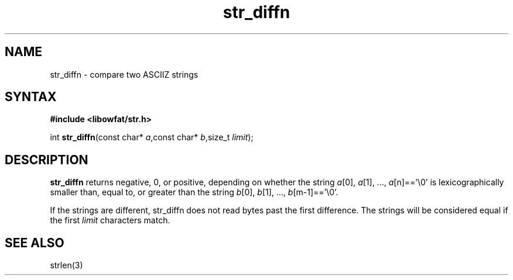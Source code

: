 .TH str_diffn 3
.SH NAME
str_diffn \- compare two ASCIIZ strings
.SH SYNTAX
.B #include <libowfat/str.h>

int \fBstr_diffn\fP(const char* \fIa\fR,const char* \fIb\fR,size_t \fIlimit\fR);
.SH DESCRIPTION
\fBstr_diffn\fR returns negative, 0, or positive, depending on whether the
string \fIa\fR[0], \fIa\fR[1], ..., \fIa\fR[n]=='\\0' is
lexicographically smaller than, equal to, or greater than the string
\fIb\fR[0], \fIb\fR[1], ..., \fIb\fR[m-1]=='\\0'.

If the strings are different, str_diffn does not read bytes past the
first difference.  The strings will be considered equal if the first
\fIlimit\fR characters match.
.SH "SEE ALSO"
strlen(3)
